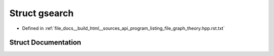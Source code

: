 .. _exhale_struct_structgsearch:

Struct gsearch
==============

- Defined in :ref:`file_docs__build_html__sources_api_program_listing_file_graph_theory.hpp.rst.txt`


Struct Documentation
--------------------


.. doxygenstruct:: gsearch
   :members:
   :protected-members:
   :undoc-members: